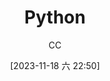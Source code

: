 :PROPERTIES:
:ID:       1AA2CDF5-A996-4B75-A5C0-F793F9FF6CB6
:END:
#+TITLE: Python
#+AUTHOR: CC
#+DATE: [2023-11-18 六 22:50]
#+HUGO_BASE_DIR: ../
#+HUGO_SECTION: notes

